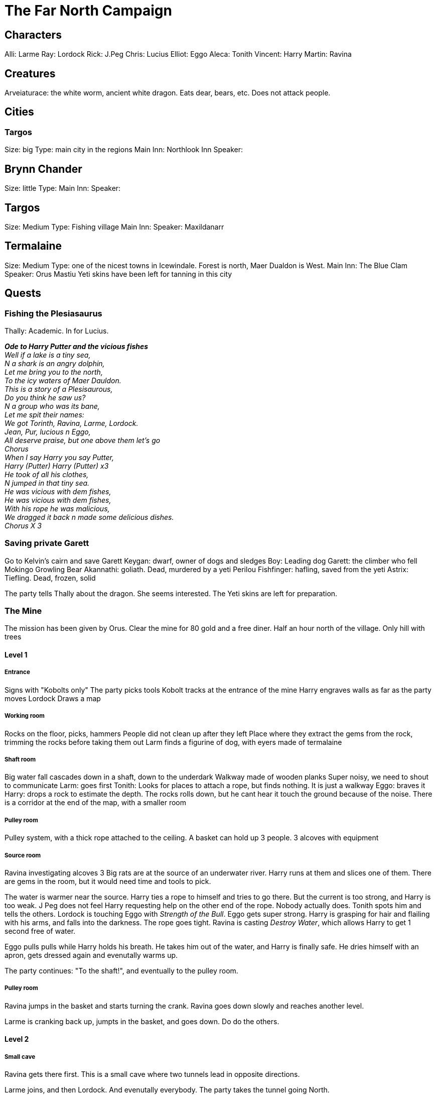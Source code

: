 = The Far North Campaign
:atoc:

== Characters
Alli: Larme
Ray: Lordock
Rick: J.Peg
Chris: Lucius
Elliot: Eggo
Aleca: Tonith
Vincent: Harry
Martin: Ravina

== Creatures
Arveiaturace: the white worm, ancient white dragon. Eats dear, bears, etc. Does not attack people.

== Cities
=== Targos
Size: big
Type: main city in the regions
Main Inn: Northlook Inn
Speaker:

== Brynn Chander
Size: little
Type:
Main Inn:
Speaker:

== Targos
Size: Medium
Type: Fishing village
Main Inn:
Speaker: Maxildanarr

== Termalaine
Size: Medium
Type: one of the nicest towns in Icewindale. Forest is north, Maer Dualdon is West.
Main Inn: The Blue Clam
Speaker: Orus Mastiu
Yeti skins have been left for tanning in this city

== Quests
=== Fishing the Plesiasaurus
Thally: Academic. In for Lucius.

[%hardbreaks]
*_Ode to Harry Putter and the vicious fishes_*
_Well if a lake is a tiny sea,_
_N a shark is an angry dolphin,_
_Let me bring you to the north,_
_To the icy waters of Maer Dauldon._
_This is a story of a Plesisaurous,_
_Do you think he saw us?_
_N a group who was its bane,_
_Let me spit their names:_
_We got Torinth, Ravina, Larme, Lordock._
_Jean, Pur, lucious n Eggo,_
_All deserve praise, but one above them let's go_
_Chorus_
_When I say Harry you say Putter,_
_Harry (Putter) Harry (Putter) x3_
_He took of all his clothes,_
_N jumped in that tiny sea._
_He was vicious with dem fishes,_
_He was vicious with dem fishes,_
_With his rope he was malicious,_
_We dragged it back n made some delicious dishes._
_Chorus X 3_
[%hardbreaks/]

=== Saving private Garett
Go to Kelvin's cairn and save Garett
Keygan: dwarf, owner of dogs and sledges
Boy: Leading dog
Garett: the climber who fell
Mokingo Growling Bear Akannathi: goliath. Dead, murdered by a yeti
Perilou Fishfinger: hafling, saved from the yeti
Astrix: Tiefling. Dead, frozen, solid

The party tells Thally about the dragon. She seems interested. The Yeti skins are left for preparation.

=== The Mine
The mission has been given by Orus.
Clear the mine for 80 gold and a free diner. Half an hour north of the village.
Only hill with trees

==== Level 1
===== Entrance
Signs with "Kobolts only"
The party picks tools
Kobolt tracks at the entrance of the mine
Harry engraves walls as far as the party moves
Lordock Draws a map

===== Working room
Rocks on the floor, picks, hammers
People did not clean up after they left
Place where they extract the gems from the rock, trimming the rocks before taking them out
Larm finds a figurine of dog, with eyers made of termalaine

===== Shaft room
Big water fall cascades down in a shaft, down to the underdark
Walkway made of wooden planks
Super noisy, we need to shout to communicate
Larm: goes first
Tonith: Looks for places to attach a rope, but finds nothing. It is just a walkway
Eggo: braves it
Harry: drops a rock to estimate the depth. The rocks rolls down, but he cant hear it touch the ground because of the noise.
There is a corridor at the end of the map, with a smaller room

===== Pulley room
Pulley system, with a thick rope attached to the ceiling. A basket can hold up 3 people. 3 alcoves with equipment

===== Source room
Ravina investigating alcoves
3 Big rats are at the source of an underwater river. Harry runs at them and slices one of them.
There are gems in the room, but it would need time and tools to pick.

The water is warmer near the source. Harry ties a rope to himself and tries to go there. But the current is too strong, and Harry is too weak. J Peg does not feel Harry requesting help on the other end of the rope. Nobody actually does. Tonith spots him and tells the others.
Lordock is touching Eggo with _Strength of the Bull_. Eggo gets super strong. Harry is grasping for hair and flailing with his arms, and falls into the darkness. The rope goes tight. Ravina is casting _Destroy Water_, which allows Harry to get 1 second free of water.

Eggo pulls pulls while Harry holds his breath. He takes him out of the water, and Harry is finally safe. He dries himself with an apron, gets dressed again and evenutally warms up.

The party continues: "To the shaft!", and eventually to the pulley room.

===== Pulley room
Ravina jumps in the basket and starts turning the crank. Ravina goes down slowly and reaches another level. 

Larme is cranking back up, jumpts in the basket, and goes down. Do do the others.

==== Level 2
===== Small cave
Ravina gets there first. This is a small cave where two tunnels lead in opposite directions.

Larme joins, and then Lordock. And evenutally everybody. The party takes the tunnel going North.

===== Bigger cave
It is a bigger cave, with a ridge. The upper part of the room glooms with gems. Lorkock continues drawing the map. The shaft is visible in the West. Harry tries to chip gems from the wall, with pain. Larme explores the southern end of the corridor.

the party leaves the room, and Harry stays behind for a bit.

Harry stops, and tries to walk back to the party. At some point, he looks up and see creatures on the ceiling. Just a few feet away. Those are grells... Fleshy brains, with a beak, and tentacules spreading 10 feet away. Harry tucks his head in his shoulder, and tries to slowly retreats, keeping stealth.

But the grell starts to crawl on the ceiling and follows Harry. And then a tentacule tries to reach out to Harry. He freezes, dodging, ready to attack if there is another attempt.

The grell attacks again, and hits. Harry responds with the _attack of the pissed off squirrel_, and hits twice. The fight continues. Tentacle, tentacle, beak, sandwedge, tentacle, tentacle, etc. Harry got a real big fail once.

===== New chamber
Eggo and Lordock gest in first. They see figures moving at the end of their torch lights. They are kobolts: reptilian faced, pathetic versions of a dragon.

Lucius tries to calm the situation, but the Kobolts grb their javelins, and say something. He holds hands up, but they keep running. Lordock draws an arrow, but misses. The rest of the party engages with them. It is a bath of blood and magic. Suddenly, a third kobolt appears and joins the battle.

